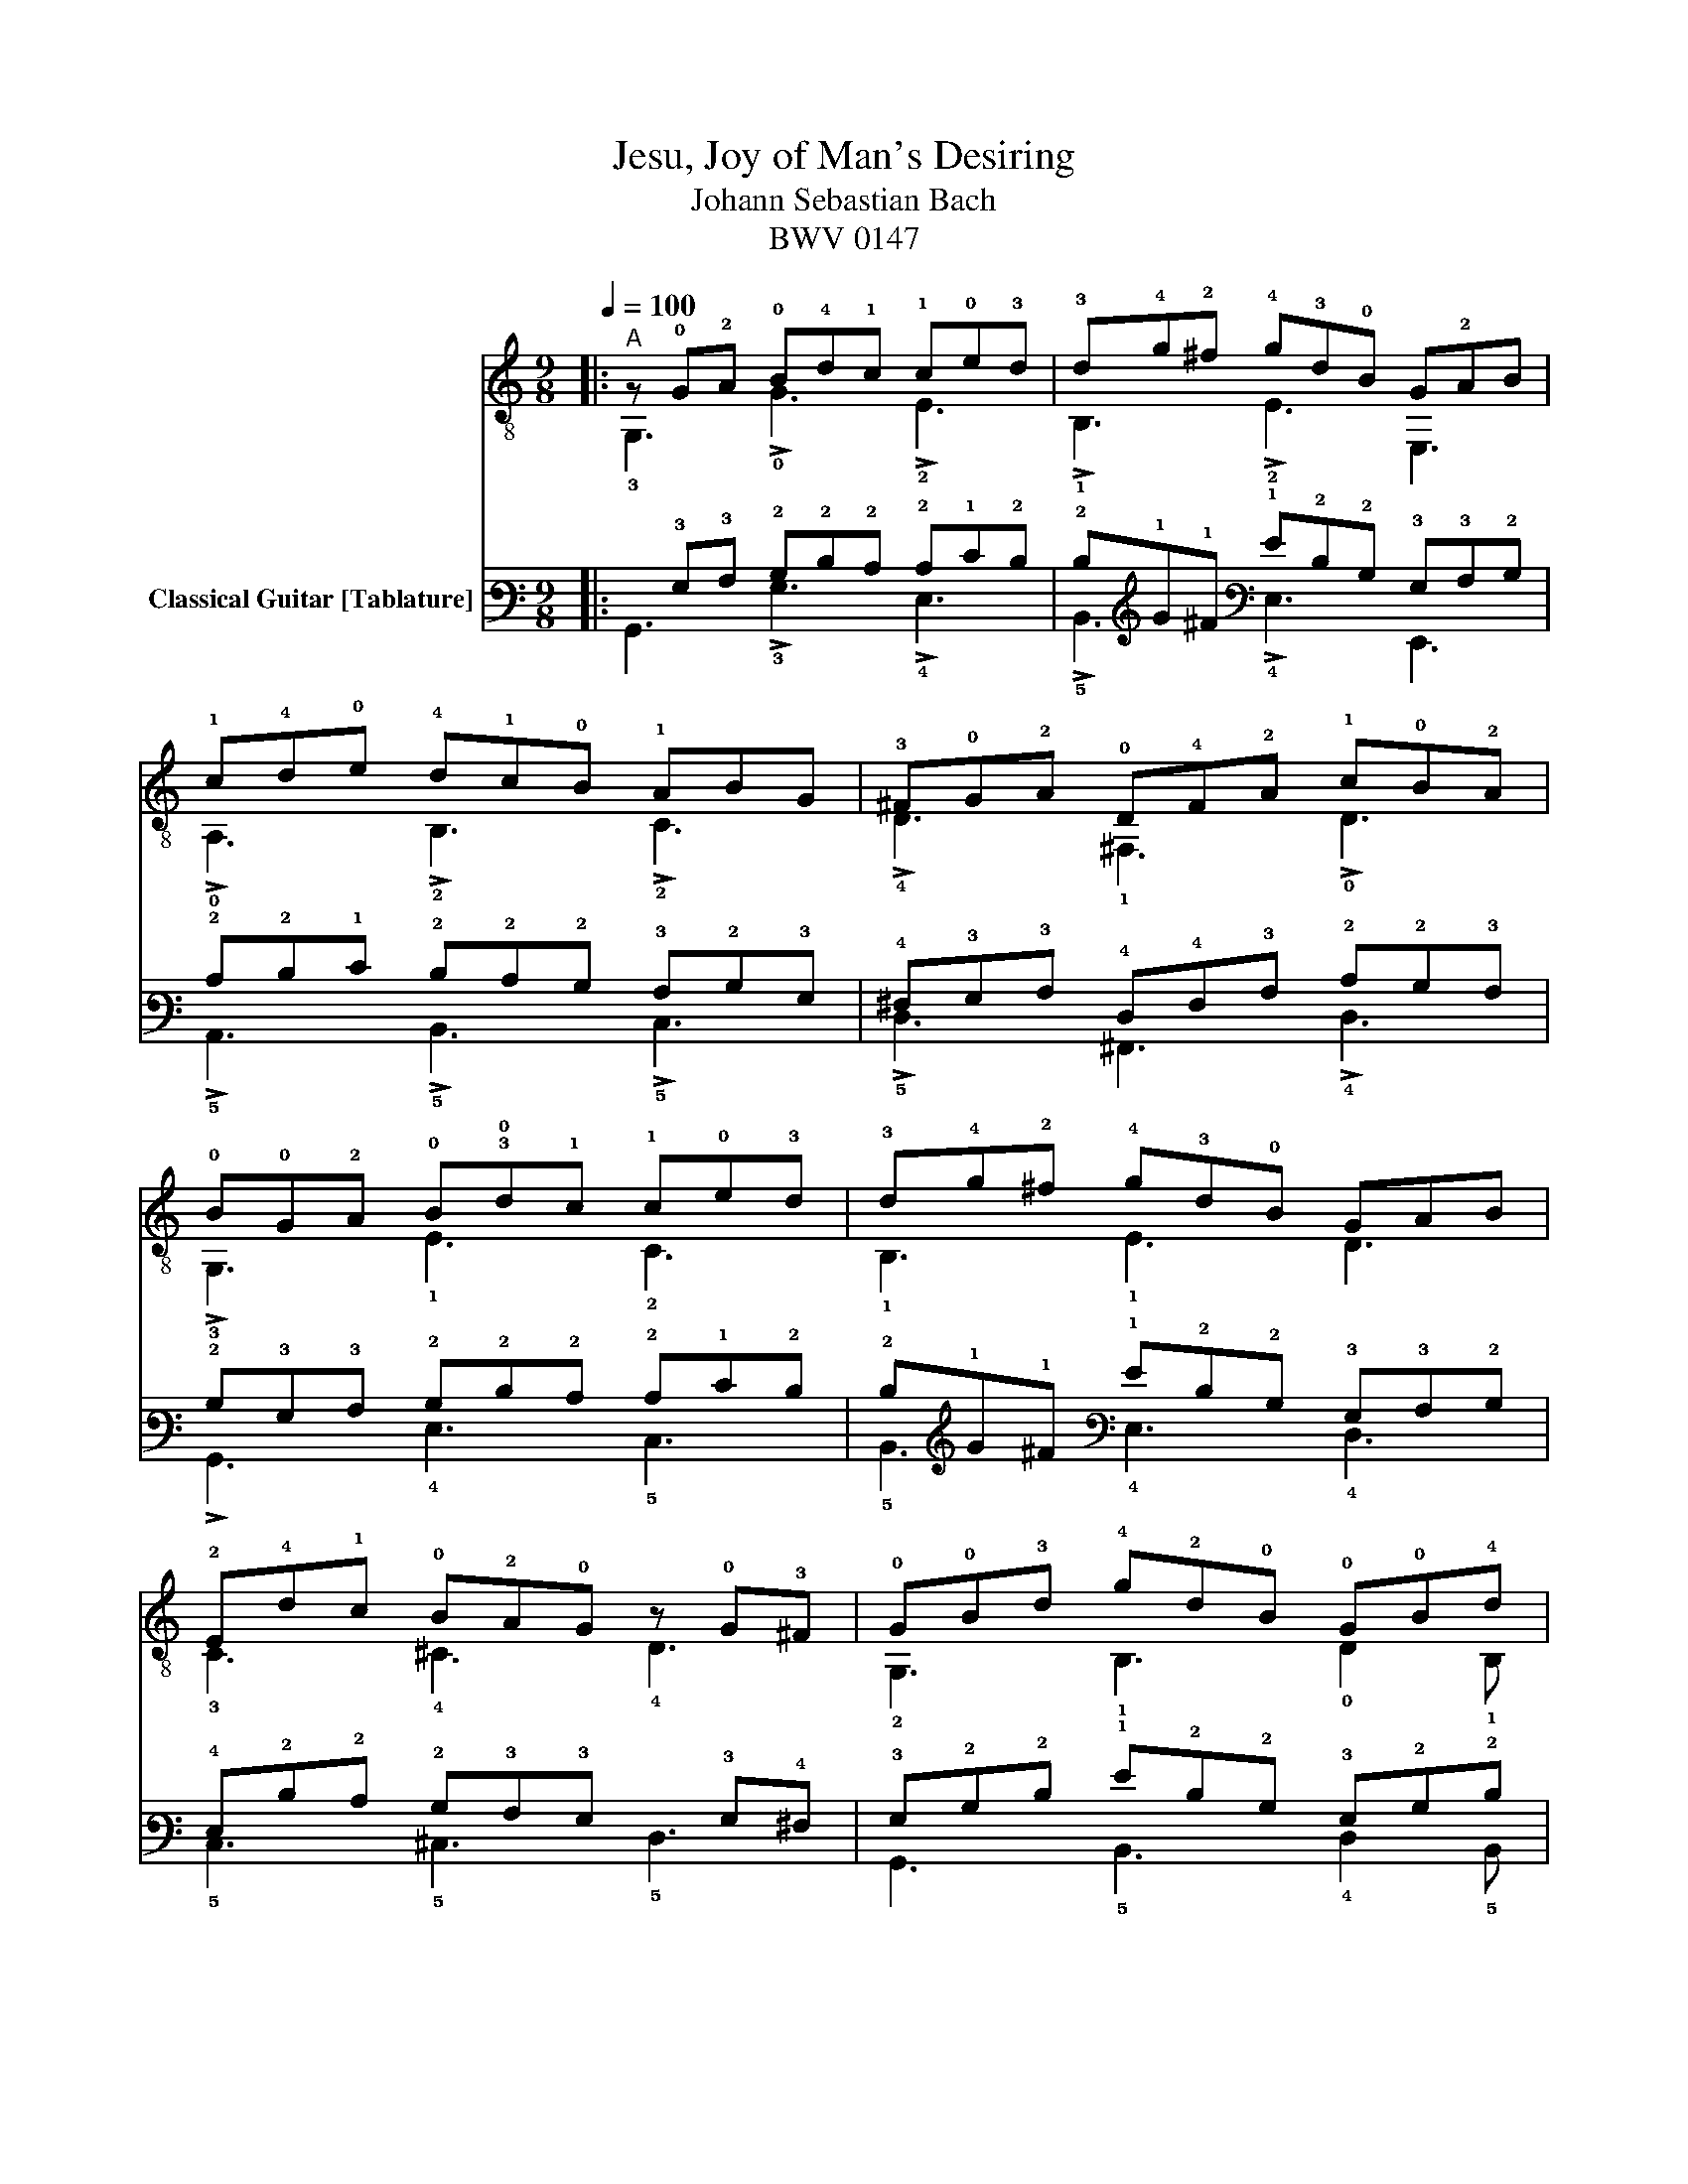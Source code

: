 X:1
T:Jesu, Joy of Man's Desiring
T:Johann Sebastian Bach
T:BWV 0147
%%score ( 1 2 ) ( 3 4 )
L:1/8
Q:1/4=100
M:9/8
K:C
V:1 treble-8 
V:2 treble-8 
V:3 tab stafflines=6 strings=E2,A2,D3,G3,B3,E4 nm="Classical Guitar [Tablature]"
V:4 tab stafflines=6 strings=E2,A2,D3,G3,B3,E4 
V:1
|:"^A" z !0!G!2!A !0!B!4!d!1!c !1!c!0!e!3!d | !3!d!4!g!2!^f !4!g!3!d!0!B G!2!AB | %2
 !1!c!4!d!0!e !4!d!1!c!0!B !1!ABG | !3!^F!0!G!2!A !0!D!4!F!2!A !1!c!0!B!2!A | %4
 !0!B!0!G!2!A !0!B!3!!0!d!1!c !1!c!0!e!3!d | !3!d!4!g!2!^f !4!g!3!d!0!B GAB | %6
 !2!E!4!d!1!c !0!B!2!A!0!G z !0!G!3!^F | !0!G!0!B!3!d !4!g!2!d!0!B !0!G!0!B!4!d | %8
 !0![DGB]6 !3!!1![EGc]3 | !0!!3!!4![DAd]6 [Ad]3 | !3!!1![EGc]6 [GB]3 | %11
 !2!A!0!D!2!E !4!^F!2!A!0!G !1!A!4!c!3!B | !4!c!1!A!3!^F z !3!F!2!A !1!c!0!B!2!A | %13
 !0![DGB]6 !3!!0!!1![EGc]3 | !0!!4![DGd]6 !0![GB]3 | !2!A2 (!0!B/!1!c/) !0!B3 !1!A3 :|3 %16
"^B" !0!G!0!B!3!d !4!g!3!d!0!B !0!G!0!B!1!^c || !1![^Fd]6 !1!!0![^GB]3 | %18
 !2!!3!!1![EAc]3 z3/2 z3/2 !1!c3 | !3![AB]4 z !1!c/!4!d/ !1![^GB]2 z | %20
 !2!A!1!cB !1!ce!3!d !3!d!1!f!0!e | !0!e!4!a^g !4!ae!1!c !3!AB!1!c | %22
 !1!fe!4!d !2!cB!3!A !2!=E!3!A!1!^G | !2!!3!!1![EAc]3 z3 !4![Gd]3 | !1![Gce]6 !4!!1![_Bce]3 | %25
 !1!!3![Ad]4 z !0!e/!1!f/ !3!!0!!4![FGd]3 | [EGc]gf gec !0!G!2!A!4!_B | %27
 !2!A!1!c!0!B !1!c!2!A!3!F !0!D!1!E!3!F | !1!E3 !1!E!0!G!4!^F !0!G!0!B!2!A | %29
 [DGB]6 !3!!0!!1![EGc]3 | !0!!4![Gd]6 !0!!4![Gd]3 | !0!!1![Gc]3 [GB]3 z3 | !2!A3 ^FAG AcB | %33
 cA ^F2 FA cBA | [DGB]6 [EGc]3 | [DGd]6 [GB]3 | A2 B/c/ B3 !1!A3 | %37
 !0!G!0!B!3!d !4!g!3!d!0!B !0!G!0!B!4!d | !1!f!4!d!0!B !0!G!0!B!4!d !0!e!1!c!2!A | %39
 !4!^F!2!A!1!c !4!d!0!B!0!G !2!E!0!G!0!B | !1!c!2!A!4!^F !0!D!4!F!2!A !1!c!0!B!2!A | %41
 !0!BGA Bdc ced | dg^f gdB GAB | cde dcB ABG | ^FGA z FA cBA | BGA Bdc ced | dg^f gdB GAB | %47
 Edc BAG z G^F | G6 |] %49
V:2
|: !3!G,3 !>!!0!G3 !>!!2!E3 | !>!!1!B,3 !>!!2!E3 E,3 | !>!!0!A,3 !>!!2!B,3 !>!!2!C3 | %3
 !>!!4!D3 !1!^F,3 !>!!0!D3 | !>!!3!G,3 !1!E3 !2!C3 | !1!B,3 !1!E3 D3 | !3!C3 !4!^C3 !4!D3 | %7
 !2!G,3 !1!B,3 !0!D2 !1!B, | !3!G,3 !2!^F,3 !0!E,3 | !2!^F,3 E,3 [F,D]3 | E,3 !2!^F,3 !3![G,D]3 | %11
 !1!^F,3 !0!A,3 !0!D3 | !0!D3 !4!D3 !0!D3 | !3!G,3 !2!^F,3 !0!E,3 | !2!B,3 !0!E,3 !2!E3 | %15
 !3!C3 !0!D3 !0!D3 :|3 !2!G,3 !1!B,3 !0!D3 || !3!D3 !3!C3 !2!!0![B,D]3 | %18
 !0!A,3 !3!A3/2!0!G3/2 !3!F3/2!2!E3/2 | D3 !2!B,3 !2!E2 z | A,3 !2!F3 D3 | !1!C3 !1!F3 E3 | %22
 D3 !1!_E3 E,3 | !0!A,!4!C!2!E !3!A3 !2![B,D]3 | !3!C3 !0!A,3 !2!E3 | !2!F3 !0!D3 !2!B,3 | %26
 C3 E3 !3!C3 | !3!F3 !0!D3 !2!G,3 | !2!C!2!C!0!D !2!C3 !1!B,3 | !3!G,3 !2!^F,3 !0!E,3 | %30
 !2!!0![B,D]3 !3!E3 !0!!2![E,B,]3 | !0!A,3 !2![B,D]3 !3!C3 | !1!^F,!0!D!2!E A,3 D3 | D3 D3 D3 | %34
 G,3 ^F,3 E,3 | B,3 E,3 E3 | C3 D3 !3!C3 | !2!G,3 !1!B,3 !3!G,3 | !0!D3 !2!B,3 !3!C3 | %39
 !0!A,3 !2!B,3 !3!G,3 | !0!A,3 !1!^F,3 !0!D3 | !3!G,3 E,3 C3 | B,3 E3 E,3 | A,3 B,3 C3 | D3 D3 D3 | %45
 G,3 E,3 C3 | B,3 E3 D3 | C3 ^C3 D3 | [G,B,D]6 |] %49
V:3
|: x !3!G,!3!A, !2!B,!2!D!2!C !2!C!1!E!2!D | !2!D!1!G!1!^F !1!G!2!D!2!B, !3!G,!3!A,!2!B, | %2
 !2!C!2!D!1!E !2!D!2!C!2!B, !3!A,!2!B,!3!G, | !4!^F,!3!G,!3!A, !4!D,!4!F,!3!A, !2!C!2!B,!3!A, | %4
 !2!B,!3!G,!3!A, !2!B,!2!D!2!C !2!C!1!E!2!D | !2!D!1!G!1!^F !1!G!2!D!2!B, !3!G,!3!A,!2!B, | %6
 !4!E,!2!D!2!C !2!B,!3!A,!3!G, x !3!G,!4!^F, | !3!G,!2!B,!2!D !1!G!2!D!2!B, !3!G,!2!B,!2!D | %8
 [!4!D,!3!G,!2!B,]6 [!4!E,!3!G,!2!C]3 | [!4!D,!3!A,!2!D]6 [!3!A,!2!D]3 | %10
 [!4!E,!3!G,!2!C]6 [!3!G,!2!B,]3 | !3!A,!4!D,!4!E, !4!^F,!3!A,!3!G, !3!A,!3!C!3!B, | %12
 !3!C!3!A,!4!^F, x !4!F,!3!A, !2!C!2!B,!3!A, | [!4!D,!3!G,!2!B,]6 [!4!E,!3!G,!2!C]3 | %14
 [!4!D,!3!G,!2!D]6 [!3!G,!2!B,]3 | !3!A,2 (!2!B,/!2!C/) !2!B,3 !3!A,3 :|3 %16
 !3!G,!2!B,!2!D !1!G!2!D!2!B, !3!G,!2!B,!2!^C || [!4!^F,!2!D]6 [!3!^G,!2!B,]3 | %18
 [!4!E,!3!A,!2!C]3 x3/2 x3/2 !2!C3 | [!3!A,!2!B,]4 x !2!C/!2!D/ [!3!^G,!2!B,]2 x | %20
 !3!A,!2!C!2!B, !2!C!1!E!2!D !2!D!1!F!1!E | !1!E!1!A!1!^G !1!A!1!E!2!C !3!A,!2!B,!2!C | %22
 !1!F!1!E!2!D !2!C!2!B,!3!A, !4!=E,!3!A,!3!^G, | [!4!E,!3!A,!2!C]3 x3 [!3!G,!2!D]3 | %24
 [!3!G,!2!C!1!E]6 [!3!_B,!2!C!1!E]3 | [!3!A,!2!D]4 x !1!E/!1!F/ [!4!F,!3!G,!2!D]3 | %26
 [!4!E,!3!G,!2!C]!1!G!1!F !1!G!1!E!2!C !3!G,!3!A,!3!_B, | %27
 !3!A,!2!C!2!B, !2!C!3!A,!4!F, !4!D,!4!E,!4!F, | !4!E,3 !4!E,!3!G,!4!^F, !3!G,!2!B,!3!A, | %29
 [!4!D,!3!G,!2!B,]6 [!4!E,!3!G,!2!C]3 | [!3!G,!2!D]6 [!3!G,!2!D]3 | [!3!G,!2!C]3 [!3!G,!2!B,]3 x3 | %32
 !3!A,3 !4!^F,!3!A,!3!G, !3!A,!2!C!2!B, | !2!C!3!A, !4!^F,2 !4!F,!3!A, !2!C!2!B,!3!A, | %34
 [!4!D,!3!G,!2!B,]6 [!4!E,!3!G,!2!C]3 | [!4!D,!3!G,!2!D]6 [!3!G,!2!B,]3 | %36
 !3!A,2 !2!B,/!2!C/ !2!B,3 !3!A,3 | !3!G,!2!B,!2!D !1!G!2!D!2!B, !3!G,!2!B,!2!D | %38
 !1!F!2!D!2!B, !3!G,!2!B,!2!D !1!E!2!C!3!A, | !4!^F,!3!A,!2!C !2!D!2!B,!3!G, !4!E,!3!G,!2!B, | %40
 !2!C!3!A,!4!^F, !4!D,!4!F,!3!A, !2!C!2!B,!3!A, | !2!B,!3!G,!3!A, !2!B,!2!D!2!C !2!C!1!E!2!D | %42
 !2!D!1!G!1!^F !1!G!2!D!2!B, !3!G,!3!A,!2!B, | !2!C!2!D!1!E !2!D!2!C!2!B, !3!A,!2!B,!3!G, | %44
 !4!^F,!3!G,!3!A, x !4!F,!3!A, !2!C!2!B,!3!A, | !2!B,!3!G,!3!A, !2!B,!2!D!2!C !2!C!1!E!2!D | %46
 !2!D!1!G!1!^F !1!G!2!D!2!B, !3!G,!3!A,!2!B, | !4!E,!2!D!2!C !2!B,!3!A,!3!G, x !3!G,!4!^F, | %48
 !3!G,6 |] %49
V:4
|: !6!G,,3 !>!!3!G,3 !>!!4!E,3 | !>!!5!B,,3 !>!!4!E,3 !6!E,,3 | !>!!5!A,,3 !>!!5!B,,3 !>!!5!C,3 | %3
 !>!!5!D,3 !6!^F,,3 !>!!4!D,3 | !>!!6!G,,3 !4!E,3 !5!C,3 | !5!B,,3 !4!E,3 !4!D,3 | %6
 !5!C,3 !5!^C,3 !5!D,3 | !6!G,,3 !5!B,,3 !4!D,2 !5!B,, | !6!G,,3 !6!^F,,3 !6!E,,3 | %9
 !6!^F,,3 !6!E,,3 [!6!F,,!4!D,]3 | !6!E,,3 !6!^F,,3 [!6!G,,!4!D,]3 | !6!^F,,3 !5!A,,3 !4!D,3 | %12
 !4!D,3 !5!D,3 !4!D,3 | !6!G,,3 !6!^F,,3 !6!E,,3 | !5!B,,3 !6!E,,3 !4!E,3 | %15
 !5!C,3 !4!D,3 !4!D,3 :|3 !6!G,,3 !5!B,,3 !4!D,3 || !5!D,3 !5!C,3 [!5!B,,!4!D,]3 | %18
 !5!A,,3 !3!A,3/2!3!G,3/2 !4!F,3/2!4!E,3/2 | !4!D,3 !5!B,,3 !4!E,2 x | !5!A,,3 !4!F,3 !4!D,3 | %21
 !5!C,3 !4!F,3 !4!E,3 | !4!D,3 !4!_E,3 !6!E,,3 | !5!A,,!5!C,!4!E, !3!A,3 [!5!B,,!4!D,]3 | %24
 !5!C,3 !5!A,,3 !4!E,3 | !4!F,3 !4!D,3 !5!B,,3 | !5!C,3 !4!E,3 !5!C,3 | !4!F,3 !4!D,3 !6!G,,3 | %28
 !5!C,!5!C,!4!D, !5!C,3 !5!B,,3 | !6!G,,3 !6!^F,,3 !6!E,,3 | %30
 [!5!B,,!4!D,]3 !4!E,3 [!6!E,,!5!B,,]3 | !5!A,,3 [!5!B,,!4!D,]3 !5!C,3 | %32
 !6!^F,,!4!D,!4!E, !5!A,,3 !4!D,3 | !4!D,3 !4!D,3 !4!D,3 | !6!G,,3 !6!^F,,3 !6!E,,3 | %35
 !5!B,,3 !6!E,,3 !4!E,3 | !5!C,3 !4!D,3 !5!C,3 | !6!G,,3 !5!B,,3 !6!G,,3 | !4!D,3 !5!B,,3 !5!C,3 | %39
 !5!A,,3 !5!B,,3 !6!G,,3 | !5!A,,3 !6!^F,,3 !4!D,3 | !6!G,,3 !6!E,,3 !5!C,3 | %42
 !5!B,,3 !4!E,3 !6!E,,3 | !5!A,,3 !5!B,,3 !5!C,3 | !5!D,3 !5!D,3 !4!D,3 | !6!G,,3 !6!E,,3 !5!C,3 | %46
 !5!B,,3 !4!E,3 !4!D,3 | !5!C,3 !5!^C,3 !5!D,3 | [!6!G,,!5!B,,!4!D,]6 |] %49

